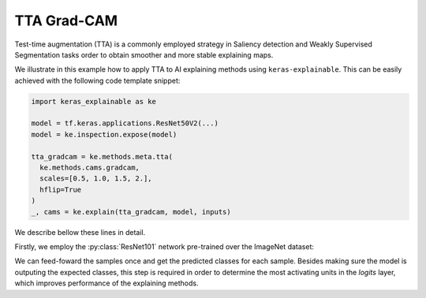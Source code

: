 ============
TTA Grad-CAM
============

Test-time augmentation (TTA) is a commonly employed strategy in Saliency
detection and Weakly Supervised Segmentation tasks order to obtain smoother
and more stable explaining maps.

We illustrate in this example how to apply TTA to AI explaining methods using
``keras-explainable``. This can be easily achieved with the following code
template snippet:

.. code-block:: python

  import keras_explainable as ke

  model = tf.keras.applications.ResNet50V2(...)
  model = ke.inspection.expose(model)

  tta_gradcam = ke.methods.meta.tta(
    ke.methods.cams.gradcam,
    scales=[0.5, 1.0, 1.5, 2.],
    hflip=True
  )
  _, cams = ke.explain(tta_gradcam, model, inputs)

We describe bellow these lines in detail.

.. jupyter-execute::
  :hide-code:
  :hide-output:

  import os
  import numpy as np
  import pandas as pd
  import tensorflow as tf
  from keras.utils import load_img, img_to_array

  import keras_explainable as ke

  SOURCE_DIRECTORY = 'docs/_static/images/'
  SAMPLES = 8
  SIZES = (299, 299)

  file_names = os.listdir(SOURCE_DIRECTORY)
  image_paths = [os.path.join(SOURCE_DIRECTORY, f) for f in file_names if f != '_links.txt']
  images = np.stack([img_to_array(load_img(ip).resize(SIZES)) for ip in image_paths])[:SAMPLES]

Firstly, we employ the :py:class:`ResNet101` network pre-trained over the
ImageNet dataset:

.. jupyter-execute::

  WEIGHTS = 'imagenet'

  input_tensor = tf.keras.Input(shape=(*SIZES, 3), name='inputs')

  rn101 = tf.keras.applications.ResNet101V2(
    input_tensor=input_tensor,
    classifier_activation=None,
    weights=WEIGHTS
  )
  rn101.trainable = False
  rn101.compile(
    optimizer='sgd',
    loss='sparse_categorical_crossentropy',
  )

  prec = tf.keras.applications.resnet_v2.preprocess_input
  decode_predictions = tf.keras.applications.resnet_v2.decode_predictions

  print(f'ResNet101 with {WEIGHTS} pre-trained weights loaded.')
  print(f"Spatial map sizes: {rn101.get_layer('avg_pool').input.shape}")

We can feed-foward the samples once and get the predicted classes for each sample.
Besides making sure the model is outputing the expected classes, this step is
required in order to determine the most activating units in the *logits* layer,
which improves performance of the explaining methods.

.. jupyter-execute::

  inputs = prec(images.copy())
  logits = rn101.predict(inputs, verbose=0)
  indices = np.argsort(logits, axis=-1)[:, ::-1]

  probs = tf.nn.softmax(logits).numpy()
  predictions = decode_predictions(probs, top=1)

  explaining_units = indices[:, :1]  # Firstmost likely classes.

.. jupyter-execute::

  rn101_exposed = ke.inspection.expose(rn101)
  
  tta_gradcam = ke.methods.meta.tta(
    ke.methods.cams.gradcam,
    scales=[0.5, 1.0, 1.5, 2.],
    hflip=True
  )
  _, cams = ke.explain(tta_gradcam, rn101_exposed, inputs, explaining_units)

  ke.utils.visualize(
    images.astype(np.uint8),
    overlay=cams.clip(0., 1.).transpose((3, 0, 1, 2)).reshape(-1, *SIZES, 1),
    cols=4
  )
